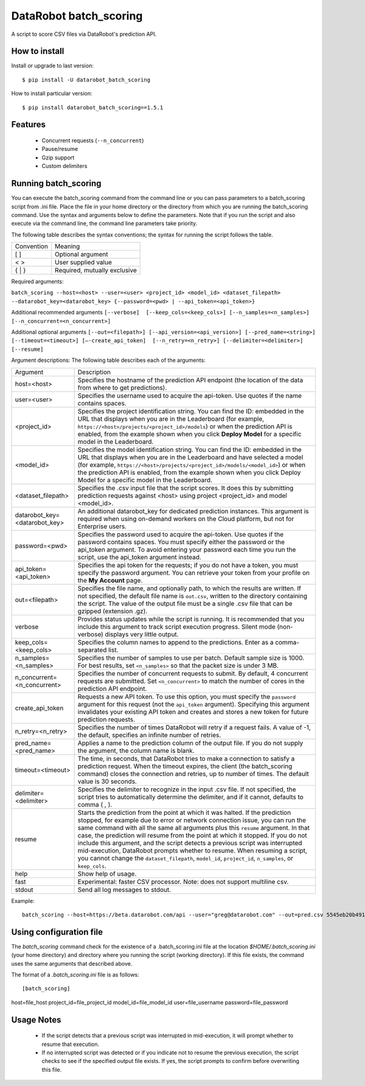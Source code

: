 DataRobot batch_scoring
=======================

A script to score CSV files via DataRobot's prediction API.

.. image:: https://coveralls.io/repos/github/datarobot/batch-scoring/badge.svg?branch=master
   :target: https://coveralls.io/github/datarobot/batch-scoring?branch=master

.. image:: https://travis-ci.org/datarobot/batch-scoring.svg?branch=master
   :target: https://travis-ci.org/datarobot/batch-scoring#master

.. image:: https://caniusepython3.com/project/datarobot_batch_scoring.svg

.. image:: https://badge.fury.io/py/datarobot_batch_scoring.svg
   :target: https://badge.fury.io/py/datarobot_batch_scoring.svg


How to install
--------------

Install or upgrade to last version:
::

    $ pip install -U datarobot_batch_scoring

How to install particular version:
::

    $ pip install datarobot_batch_scoring==1.5.1

Features
--------

  * Concurrent requests (``--n_concurrent``)
  * Pause/resume
  * Gzip support
  * Custom delimiters


Running batch_scoring
---------------------

You can execute the batch_scoring command from the command line or you can pass parameters to a batch_scoring script from .ini file. Place the file in your home directory or the directory from which you are running the batch_scoring command. Use the syntax and arguments below to define the parameters. Note that if you run the script and also execute via the command line, the command line parameters take priority.

The following table describes the syntax conventions; the syntax for running the script follows the table.

============  =======
 Convention   Meaning
------------  -------
[ ]           Optional argument
< >           User supplied value
{ | }         Required, mutually exclusive
============  =======

Required arguments:

``batch_scoring --host=<host> --user=<user> <project_id> <model_id> <dataset_filepath> --datarobot_key=<datarobot_key> {--password=<pwd> | --api_token=<api_token>}``

Additional recommended arguments
``[--verbose]  [--keep_cols=<keep_cols>] [--n_samples=<n_samples>]  [--n_concurrent=<n_concurrent>]``

Additional optional arguments
``[--out=<filepath>] [--api_version=<api_version>] [--pred_name=<string>] [--timeout=<timeout>] [—-create_api_token]  [--n_retry=<n_retry>] [--delimiter=<delimiter>]  [--resume]``

Argument descriptions:
The following table describes each of the arguments:

============================== ===========
  Argument                     Description
------------------------------ -----------
 host=<host>                   Specifies the hostname of the prediction API endpoint (the location of the data from where to get predictions).
 user=<user>                   Specifies the username used to acquire the api-token. Use quotes if the name contains spaces.
 <project_id>                  Specifies the project identification string. You can find the ID: embedded in the URL that displays when you are in the Leaderboard (for example, ``https://<host>/projects/<project_id>/models``) or when the prediction API is enabled, from the example shown when you click **Deploy Model** for a specific model in the Leaderboard.
 <model_id>                    Specifies the model identification string. You can find the ID: embedded in the URL that displays when you are in the Leaderboard and have selected a model  (for example, ``https://<host>/projects/<project_id>/models/<model_id>``) or when the prediction API is enabled, from the example shown when you click Deploy Model for a specific model in the Leaderboard.
 <dataset_filepath>            Specifies the .csv input file that the script scores. It does this by submitting prediction requests against <host> using project <project_id> and model <model_id>.
 datarobot_key=<datarobot_key> An additional datarobot_key for dedicated prediction instances. This argument is required when using on-demand workers on the Cloud platform, but not for Enterprise users.
 password=<pwd>                Specifies the password used to acquire the api-token. Use quotes if the password  contains spaces. You must specify either the password or the api_token argument. To avoid entering your password each time you run the script, use the api_token argument instead.
 api_token=<api_token>         Specifies the api token for the requests; if you do not have a token, you must specify the password argument. You can retrieve your token from your profile on the **My Account** page.
 out=<filepath>                Specifies the file name, and optionally path, to which the results are written. If not specified, the default file name is ``out.csv``, written to the directory containing the script. The value of the output file must be a single .csv file that can be gzipped (extension .gz).
 verbose                       Provides status updates while the script is running. It is recommended that you include this argument to track script execution progress. Silent mode (non-verbose) displays very little output.
 keep_cols=<keep_cols>         Specifies the column names to append to the predictions. Enter as a comma-separated list.
 n_samples=<n_samples>         Specifies the number of samples to use per batch. Default sample size is 1000. For best results, set ``<n_samples>`` so that the packet size is under 3 MB.
 n_concurrent=<n_concurrent>   Specifies the number of concurrent requests to submit. By default, 4 concurrent requests are submitted. Set ``<n_concurrent>`` to match the number of cores in the prediction API endpoint.
 create_api_token              Requests a new API token. To use this option, you must specify the ``password`` argument for this request (not the ``api_token`` argument). Specifying this argument invalidates your existing API token and creates and stores a new token for future prediction requests.
 n_retry=<n_retry>             Specifies the number of times DataRobot will retry if a request fails. A value of -1, the default, specifies an infinite number of retries.
 pred_name=<pred_name>         Applies a name to the prediction column of the output file. If you do not supply the argument, the column name is blank.
 timeout=<timeout>             The time, in seconds, that DataRobot tries to make a connection to satisfy a prediction request. When the timeout expires, the client (the batch_scoring command) closes the connection and retries, up to number of times. The default value is 30 seconds.
 delimiter=<delimiter>         Specifies the delimiter to recognize in the input .csv file. If not specified, the script tries to automatically determine the delimiter, and if it cannot, defaults to comma ( , ).
 resume                        Starts the prediction from the point at which it was halted. If the prediction stopped, for example due to error or network connection issue, you can run the same command with all the same all arguments plus this ``resume`` argument. In that case, the prediction will resume from the point at which it stopped. If you do not include this argument, and the script detects a previous script was interrupted mid-execution, DataRobot prompts whether to resume. When resuming a script, you cannot change the ``dataset_filepath``,  ``model_id``, ``project_id``, ``n_samples``, or ``keep_cols``.
 help                          Show help of usage.
 fast                          Experimental: faster CSV processor. Note: does not support multiline csv.
 stdout                        Send all log messages to stdout.

============================== ===========

Example::

  batch_scoring --host=https://beta.datarobot.com/api --user="greg@datarobot.com" --out=pred.csv 5545eb20b4912911244d4835 5545eb71b4912911244d4847 ~/Downloads/diabetes_test.csv


Using configuration file
------------------------
The `batch_scoring` command check for the existence of a .batch_scoring.ini file at the location `$HOME/.batch_scoring.ini` (your home directory) and directory where you running the script (working directory). If this file exists, the command uses the same arguments that described above.

The format of a `.batch_scoring.ini` file is as follows::

[batch_scoring]
host=file_host
project_id=file_project_id
model_id=file_model_id
user=file_username
password=file_password


Usage Notes
------------
  * If the script detects that a previous script was interrupted in mid-execution, it will prompt whether to resume that execution.
  * If no interrupted script was detected or if you indicate not to resume the previous execution, the script checks to see if the specified output file exists. If yes, the script prompts to confirm before overwriting this file.
